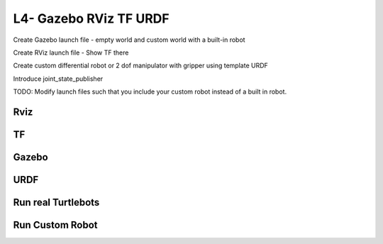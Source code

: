 L4- Gazebo RViz TF URDF
=======================

Create Gazebo launch file - empty world and custom world with a built-in
robot

Create RViz launch file - Show TF there

Create custom differential robot or 2 dof manipulator with gripper using
template URDF

Introduce joint_state_publisher

TODO: Modify launch files such that you include your custom robot
instead of a built in robot.

Rviz
----

TF
--

Gazebo
------

URDF
----

Run real Turtlebots
-------------------

Run Custom Robot
----------------

.. raw:: latex

   \pagebreak
